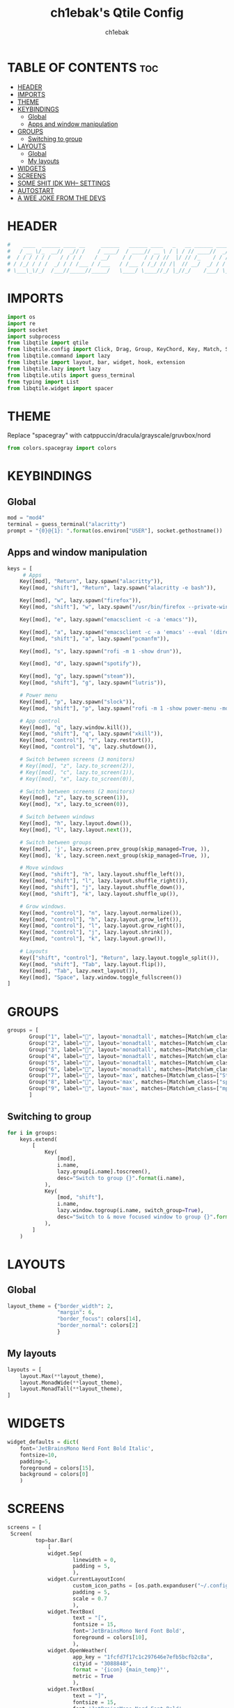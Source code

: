 #+TITLE: ch1ebak's Qtile Config
#+AUTHOR: ch1ebak
#+PROPERTY: header-args :tangle config.py
#+auto_tangle: t

* TABLE OF CONTENTS :toc:
- [[#header][HEADER]]
- [[#imports][IMPORTS]]
- [[#theme][THEME]]
- [[#keybindings][KEYBINDINGS]]
  - [[#global][Global]]
  - [[#apps-and-window-manipulation][Apps and window manipulation]]
- [[#groups][GROUPS]]
  - [[#switching-to-group][Switching to group]]
- [[#layouts][LAYOUTS]]
  - [[#global-1][Global]]
  - [[#my-layouts][My layouts]]
- [[#widgets][WIDGETS]]
- [[#screens][SCREENS]]
- [[#some-shit-idk-wh---settings][SOME SHIT IDK WH-- SETTINGS]]
- [[#autostart][AUTOSTART]]
- [[#a-wee-joke-from-the-devs][A WEE JOKE FROM THE DEVS]]

* HEADER
#+begin_src python
#    ____  ______ ____ __     ______   ______ ____   _   __ ______ ____ ______ #
#   / __ \/_  __//  _// /    / ____/  / ____// __ \ / | / // ____//  _// ____/ #
#  / / / / / /   / / / /    / __/    / /    / / / //  |/ // /_    / / / / __   #
# / /_/ / / /  _/ / / /___ / /___   / /___ / /_/ // /|  // __/  _/ / / /_/ /   #
# \___\_\/_/  /___//_____//_____/   \____/ \____//_/ |_//_/    /___/ \____/    #
#+end_src

* IMPORTS
#+begin_src python
import os
import re
import socket
import subprocess
from libqtile import qtile
from libqtile.config import Click, Drag, Group, KeyChord, Key, Match, Screen
from libqtile.command import lazy
from libqtile import layout, bar, widget, hook, extension
from libqtile.lazy import lazy
from libqtile.utils import guess_terminal
from typing import List
from libqtile.widget import spacer
#+end_src

* THEME
Replace "spacegray" with catppuccin/dracula/grayscale/gruvbox/nord
#+begin_src python
from colors.spacegray import colors
#+end_src

* KEYBINDINGS
** Global
#+begin_src python
mod = "mod4"
terminal = guess_terminal("alacritty")
prompt = "{0}@{1}: ".format(os.environ["USER"], socket.gethostname())
#+end_src

** Apps and window manipulation
#+begin_src python
keys = [
     # Apps
    Key([mod], "Return", lazy.spawn("alacritty")),
    Key([mod, "shift"], "Return", lazy.spawn("alacritty -e bash")),

    Key([mod], "w", lazy.spawn("firefox")),
    Key([mod, "shift"], "w", lazy.spawn("/usr/bin/firefox --private-window")),

    Key([mod], "e", lazy.spawn("emacsclient -c -a 'emacs'")),

    Key([mod], "a", lazy.spawn("emacsclient -c -a 'emacs' --eval '(dired nil)'")),
    Key([mod, "shift"], "a", lazy.spawn("pcmanfm")),

    Key([mod], "s", lazy.spawn("rofi -m 1 -show drun")),

    Key([mod], "d", lazy.spawn("spotify")),

    Key([mod], "g", lazy.spawn("steam")),
    Key([mod, "shift"], "g", lazy.spawn("lutris")),

    # Power menu
    Key([mod], "p", lazy.spawn("slock")),
    Key([mod, "shift"], "p", lazy.spawn("rofi -m 1 -show power-menu -modi power-menu:~/.config/rofi/modules/rofi-power-menu")),

    # App control
    Key([mod], "q", lazy.window.kill()),
    Key([mod, "shift"], "q", lazy.spawn("xkill")),
    Key([mod, "control"], "r", lazy.restart()),
    Key([mod, "control"], "q", lazy.shutdown()),

    # Switch between screens (3 monitors)
    # Key([mod], "z", lazy.to_screen(2)),
    # Key([mod], "c", lazy.to_screen(1)),
    # Key([mod], "x", lazy.to_screen(0)),

    # Switch between screens (2 monitors)
    Key([mod], "z", lazy.to_screen(1)),
    Key([mod], "x", lazy.to_screen(0)),

    # Switch between windows
    Key([mod], "h", lazy.layout.down()),
    Key([mod], "l", lazy.layout.next()),

    # Switch between groups
    Key([mod], 'j', lazy.screen.prev_group(skip_managed=True, )),
    Key([mod], 'k', lazy.screen.next_group(skip_managed=True, )),

    # Move windows
    Key([mod, "shift"], "h", lazy.layout.shuffle_left()),
    Key([mod, "shift"], "l", lazy.layout.shuffle_right()),
    Key([mod, "shift"], "j", lazy.layout.shuffle_down()),
    Key([mod, "shift"], "k", lazy.layout.shuffle_up()),

    # Grow windows.
    Key([mod, "control"], "n", lazy.layout.normalize()),
    Key([mod, "control"], "h", lazy.layout.grow_left()),
    Key([mod, "control"], "l", lazy.layout.grow_right()),
    Key([mod, "control"], "j", lazy.layout.shrink()),
    Key([mod, "control"], "k", lazy.layout.grow()),

    # Layouts
    Key(["shift", "control"], "Return", lazy.layout.toggle_split()),
    Key([mod, "shift"], "Tab", lazy.layout.flip()),
    Key([mod], "Tab", lazy.next_layout()),
    Key([mod], "Space", lazy.window.toggle_fullscreen())
]
#+end_src

* GROUPS
#+begin_src python
groups = [
       Group("1", label="", layout='monadtall', matches=[Match(wm_class=["ferdium"])]),
       Group("2", label="", layout='monadtall', matches=[Match(wm_class=["tor"])]),
       Group("3", label="", layout='monadtall', matches=[Match(wm_class=["emacs"])]),
       Group("4", label="", layout='monadtall', matches=[Match(wm_class=["alacritty", "Alacritty"])]),
       Group("5", label="", layout='monadtall', matches=[Match(wm_class=["pcmanfm"])]),
       Group("6", label="", layout='monadtall', matches=[Match(wm_class=["calibre", "nitrogen", "qbittorrent", "virt-manager", "kcc", "lxappearance-gtk3"])]),
       Group("7", label="", layout='max', matches=[Match(wm_class=["Steam", "steam", "lutris"])]),
       Group("8", label="", layout='max', matches=[Match(wm_class=["spotify"])]),
       Group("9", label="", layout='max', matches=[Match(wm_class=["mpv"])])
       ]
#+end_src

** Switching to group
#+begin_src python
for i in groups:
    keys.extend(
        [
            Key(
                [mod],
                i.name,
                lazy.group[i.name].toscreen(),
                desc="Switch to group {}".format(i.name),
            ),
            Key(
                [mod, "shift"],
                i.name,
                lazy.window.togroup(i.name, switch_group=True),
                desc="Switch to & move focused window to group {}".format(i.name),
            ),
        ]
    )
#+end_src

* LAYOUTS
** Global
#+begin_src python
layout_theme = {"border_width": 2,
                "margin": 6,
                "border_focus": colors[14],
                "border_normal": colors[2]
                }
#+end_src

** My layouts
#+begin_src python
layouts = [
    layout.Max(**layout_theme),
    layout.MonadWide(**layout_theme),
    layout.MonadTall(**layout_theme),
]
#+end_src

* WIDGETS
#+begin_src python
widget_defaults = dict(
    font='JetBrainsMono Nerd Font Bold Italic',
    fontsize=10,
    padding=5,
    foreground = colors[15],
    background = colors[0]
    )
#+end_src

* SCREENS
#+begin_src python
screens = [
 Screen(
         top=bar.Bar(
             [
             widget.Sep(
                     linewidth = 0,
                     padding = 5,
                     ),
             widget.CurrentLayoutIcon(
                     custom_icon_paths = [os.path.expanduser("~/.config/qtile/icons")],
                     padding = 5,
                     scale = 0.7
                     ),
             widget.TextBox(
                     text = "[",
                     fontsize = 15,
                     font='JetBrainsMono Nerd Font Bold',
                     foreground = colors[10],
                     ),
             widget.OpenWeather(
                     app_key = "1fcfd7f17c1c297646e7efb5bcfb2c8a",
                     cityid = "3088848",
                     format = '{icon} {main_temp}°',
                     metric = True
                     ),
             widget.TextBox(
                     text = "]",
                     fontsize = 15,
                     font='JetBrainsMono Nerd Font Bold',
                     foreground = colors[4],
                     ),
             widget.TextBox(
                     text = "[",
                     fontsize = 15,
                     font='JetBrainsMono Nerd Font Bold',
                     foreground = colors[10],
                     ),
             widget.Clock(
                     format = "  %a, %d.%m.%y",
                     foreground = colors[6],
                     ),
             widget.TextBox(
                     text = "]",
                     fontsize = 15,
                     font='JetBrainsMono Nerd Font Bold',
                     foreground = colors[4],
                     ),
             widget.TextBox(
                     text = "[",
                     fontsize = 15,
                     font='JetBrainsMono Nerd Font Bold',
                     foreground = colors[10],
                     ),
             widget.Clock(
                     format = "  %H:%M",
                     foreground = colors[6],
                     ),
             widget.TextBox(
                     text = "]",
                     fontsize = 15,
                     font='JetBrainsMono Nerd Font Bold',
                     foreground = colors[4],
                     ),
             widget.Spacer(
                     length = bar.STRETCH
                     ),
             widget.GroupBox(
                     disable_drag = True,
                     center_aligned = True,
                     font='Font Awesome',
                     fontsize = 12,
                     margin_y = 3,
                     margin_x = 0,
                     padding_y = 5,
                     padding_x = 3,
                     borderwidth = 3,
                     highlight_method = "line",
                     rounded = True,
                     inactive = colors[2],
                     active = colors[15],
                     highlight_color = colors[9],
                     this_current_screen_border = colors[15],
                     this_screen_border = colors[15],
                     other_current_screen_border = colors[7],
                     other_screen_border = colors[7],
                     foreground = colors[15],
                     background = colors[0]
                     ),
             widget.Spacer(
                     length = bar.STRETCH
                     ),
             widget.TextBox(
                     text = "[",
                     fontsize = 15,
                     font='JetBrainsMono Nerd Font Bold',
                     foreground = colors[10],
                     ),
             widget.CPU(
                     padding = 5,
                     mouse_callbacks = {'Button1': lambda: qtile.cmd_spawn(terminal + ' -e bpytop')},
                     format = '  {load_percent}%',
                     ),
             widget.TextBox(
                     text = "]",
                     fontsize = 15,
                     font='JetBrainsMono Nerd Font Bold',
                     foreground = colors[4],
                     ),
             widget.TextBox(
                     text = "[",
                     fontsize = 15,
                     font='JetBrainsMono Nerd Font Bold',
                     foreground = colors[10],
                     ),
             widget.Memory(
                     format = '  {MemUsed: .0f}{mm}',
                     mouse_callbacks = {'Button1': lambda: qtile.cmd_spawn(terminal + ' -e bpytop')},
                     ),
             widget.TextBox(
                     text = "]",
                     fontsize = 15,
                     font='JetBrainsMono Nerd Font Bold',
                     foreground = colors[4],
                     ),
             widget.TextBox(
                     text = "[",
                     fontsize = 15,
                     font='JetBrainsMono Nerd Font Bold',
                     foreground = colors[10],
                     ),
             widget.Systray(
                     icon_size = 18
                         ),
             widget.TextBox(
                     text = "]",
                     fontsize = 15,
                     font='JetBrainsMono Nerd Font Bold',
                     foreground = colors[4],
                     ),
             widget.Sep(
                     linewidth = 0,
                     padding = 5,
                     ),
             ],
             25,
             margin = [6, 6, 0, 6]
             ), ),
 Screen(
         top=bar.Bar(
             [
             widget.Sep(
                     linewidth = 0,
                     padding = 5,
                     ),
             widget.CurrentLayoutIcon(
                     custom_icon_paths = [os.path.expanduser("~/.config/qtile/icons")],
                     padding = 5,
                     scale = 0.7
                     ),
             widget.Spacer(
                     length = bar.STRETCH
                     ),
             widget.GroupBox(
                     disable_drag = True,
                     center_aligned = True,
                     font='Font Awesome',
                     fontsize = 12,
                     margin_y = 3,
                     margin_x = 0,
                     padding_y = 5,
                     padding_x = 3,
                     borderwidth = 3,
                     highlight_method = "line",
                     rounded = True,
                     inactive = colors[2],
                     active = colors[15],
                     highlight_color = colors[9],
                     this_current_screen_border = colors[15],
                     this_screen_border = colors[15],
                     other_current_screen_border = colors[7],
                     other_screen_border = colors[7],
                     foreground = colors[15],
                     background = colors[0]
                     ),
             widget.Spacer(
                     length = bar.STRETCH
                     ),
             widget.Sep(
                     linewidth = 0,
                     padding = 5,
                     ),
             ],
             25,
             margin = [6, 6, 0, 6]
             ), ),
]
#+end_src

* SOME SHIT IDK WH-- SETTINGS
#+begin_src python
dgroups_key_binder = None
dgroups_app_rules = []  # type: List
follow_mouse_focus = False
bring_front_click = False
cursor_warp = False
floating_layout = layout.Floating(float_rules=[
    *layout.Floating.default_float_rules,
    Match(wm_class='notification'),
    Match(wm_class='copyq')],
    border_width = 2,
    border_focus = colors[14],
    border_normal = colors[2]
    )
auto_fullscreen = True
focus_on_window_activation = "smart"
reconfigure_screens = True
auto_minimize = True
#+end_src

* AUTOSTART
#+begin_src python
@hook.subscribe.startup_once
def autostart():
    qtile.cmd_spawn("xrandr --output eDP-1 --off --output DP-1 --mode 1280x1024 --pos 0x0 --rotate left --output HDMI-1 --off --output HDMI-1-0 --primary --mode 1920x1080 --pos 1024x0 --rotate normal --output DP-1-0 --off --output DP-1-1 --off")
    qtile.cmd_spawn("picom -b")
    qtile.cmd_spawn("keepassxc &")
    qtile.cmd_spawn("dunst &")
    qtile.cmd_spawn("nm-applet &")
    qtile.cmd_spawn("nitrogen --restore &")
    qtile.cmd_spawn("/usr/bin/emacs --daemon &")
    for p in processes:
        subprocess.Popen(p)
#+end_src

* A WEE JOKE FROM THE DEVS
#+begin_src python
# XXX: Gasp! We're lying here. In fact, nobody really uses or cares about this
# string besides java UI toolkits; you can see several discussions on the
# mailing lists, GitHub issues, and other WM documentation that suggest setting
# this string if your java app doesn't work correctly. We may as well just lie
# and say that we're a working one by default.
#
# We choose LG3D to maximize irony: it is a 3D non-reparenting WM written in
# java that happens to be on java's whitelist.
wmname = "LG3D"
#+end_src
